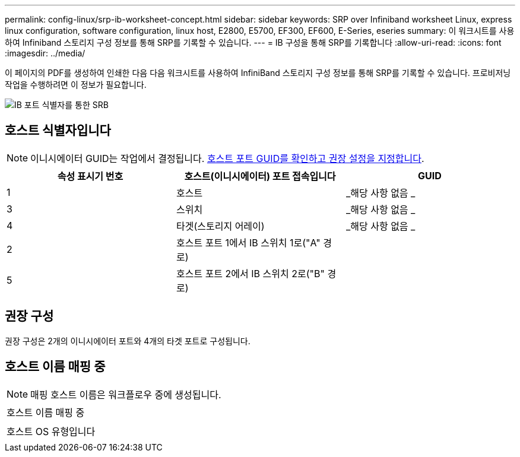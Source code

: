 ---
permalink: config-linux/srp-ib-worksheet-concept.html 
sidebar: sidebar 
keywords: SRP over Infiniband worksheet Linux, express linux configuration, software configuration, linux host, E2800, E5700, EF300, EF600, E-Series, eseries 
summary: 이 워크시트를 사용하여 Infiniband 스토리지 구성 정보를 통해 SRP를 기록할 수 있습니다. 
---
= IB 구성을 통해 SRP를 기록합니다
:allow-uri-read: 
:icons: font
:imagesdir: ../media/


[role="lead"]
이 페이지의 PDF를 생성하여 인쇄한 다음 다음 워크시트를 사용하여 InfiniBand 스토리지 구성 정보를 통해 SRP를 기록할 수 있습니다. 프로비저닝 작업을 수행하려면 이 정보가 필요합니다.

image::../media/port_identifiers_ib_srp.gif[IB 포트 식별자를 통한 SRB]



== 호스트 식별자입니다


NOTE: 이니시에이터 GUID는 작업에서 결정됩니다. xref:srp-ib-determine-host-port-guids-task.adoc[호스트 포트 GUID를 확인하고 권장 설정을 지정합니다].

|===
| 속성 표시기 번호 | 호스트(이니시에이터) 포트 접속입니다 | GUID 


 a| 
1
 a| 
호스트
 a| 
_해당 사항 없음 _



 a| 
3
 a| 
스위치
 a| 
_해당 사항 없음 _



 a| 
4
 a| 
타겟(스토리지 어레이)
 a| 
_해당 사항 없음 _



 a| 
2
 a| 
호스트 포트 1에서 IB 스위치 1로("A" 경로)
 a| 



 a| 
5
 a| 
호스트 포트 2에서 IB 스위치 2로("B" 경로)
 a| 

|===


== 권장 구성

권장 구성은 2개의 이니시에이터 포트와 4개의 타겟 포트로 구성됩니다.



== 호스트 이름 매핑 중


NOTE: 매핑 호스트 이름은 워크플로우 중에 생성됩니다.

|===


 a| 
호스트 이름 매핑 중
 a| 



 a| 
호스트 OS 유형입니다
 a| 

|===